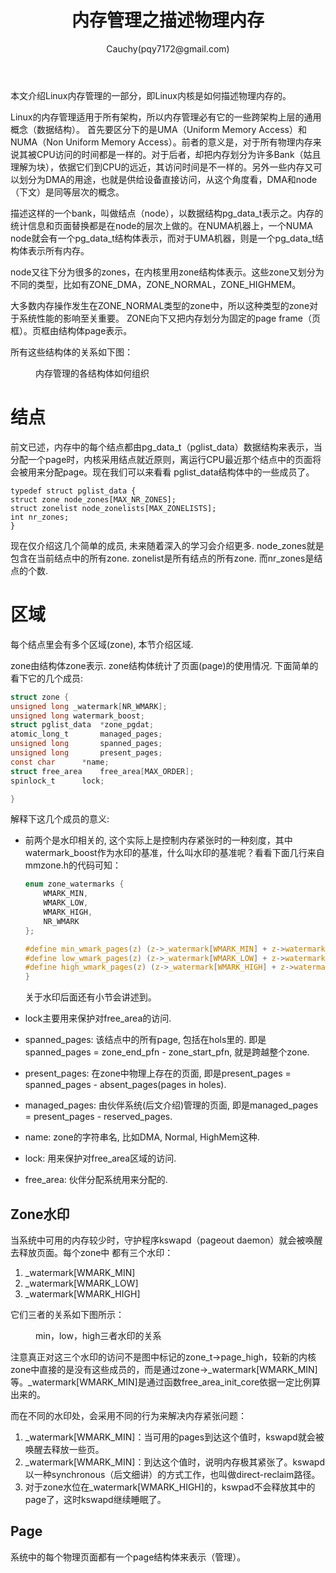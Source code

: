 #+TITLE: 内存管理之描述物理内存
#+AUTHOR: Cauchy(pqy7172@gmail.com)
#+OPTIONS: ^:nil
#+EMAIL: pqy7172@gmail.com
#+HTML_HEAD: <link rel="stylesheet" href="../../org-manual.css" type="text/css">

本文介绍Linux内存管理的一部分，即Linux内核是如何描述物理内存的。

Linux的内存管理适用于所有架构，所以内存管理必有它的一些跨架构上层的通用概念（数据结构）。
首先要区分下的是UMA（Uniform Memory Access）和NUMA（Non Uniform Memory Access）。前者的意义是，对于所有物理内存来说其被CPU访问的时间都是一样的。对于后者，却把内存划分为许多Bank（姑且理解为块），依据它们到CPU的远近，其访问时间是不一样的。另外一些内存又可以划分为DMA的用途，也就是供给设备直接访问，从这个角度看，DMA和node（下文）是同等层次的概念。

描述这样的一个bank，叫做结点（node），以数据结构pg_data_t表示之。内存的统计信息和页面替换都是在node的层次上做的。在NUMA机器上，一个NUMA node就会有一个pg_data_t结构体表示，而对于UMA机器，则是一个pg_data_t结构体表示所有内存。

node又往下分为很多的zones，在内核里用zone结构体表示。这些zone又划分为不同的类型，比如有ZONE_DMA，ZONE_NORMAL，ZONE_HIGHMEM。

大多数内存操作发生在ZONE_NORMAL类型的zone中，所以这种类型的zone对于系统性能的影响至关重要。
ZONE向下又把内存划分为固定的page frame（页框）。页框由结构体page表示。

所有这些结构体的关系如下图：
#+CAPTION: 内存管理的各结构体如何组织
#+ATTR_HTML: :align centering
#+ATTR_HTML: :width 50% :height 50%
[[./img/mem-struct-layout.png]]

* 结点
前文已述，内存中的每个结点都由pg_data_t（pglist_data）数据结构来表示，当分配一个page时，内核采用结点就近原则，离运行CPU最近那个结点中的页面将会被用来分配page。现在我们可以来看看
pglist_data结构体中的一些成员了。
#+begin_src C++ :includes <stdio.h>
typedef struct pglist_data {
struct zone node_zones[MAX_NR_ZONES];
struct zonelist node_zonelists[MAX_ZONELISTS];
int nr_zones;
}
#+end_src

现在仅介绍这几个简单的成员, 未来随着深入的学习会介绍更多. node_zones就是包含在当前结点中的所有zone. zonelist是所有结点的所有zone. 而nr_zones是结点的个数.

* 区域
每个结点里会有多个区域(zone), 本节介绍区域.

zone由结构体zone表示. zone结构体统计了页面(page)的使用情况. 下面简单的看下它的几个成员:
#+begin_src C :includes <stdio.h>
struct zone {
unsigned long _watermark[NR_WMARK];
unsigned long watermark_boost;
struct pglist_data	*zone_pgdat;
atomic_long_t		managed_pages;
unsigned long		spanned_pages;
unsigned long		present_pages;
const char		*name;
struct free_area	free_area[MAX_ORDER];
spinlock_t		lock;

}
#+end_src
解释下这几个成员的意义:
- 前两个是水印相关的, 这个实际上是控制内存紧张时的一种刻度，其中watermark_boost作为水印的基准，什么叫水印的基准呢？看看下面几行来自mmzone.h的代码可知：
  #+begin_src C :includes <stdio.h>
enum zone_watermarks {
	WMARK_MIN,
	WMARK_LOW,
	WMARK_HIGH,
	NR_WMARK
};

#define min_wmark_pages(z) (z->_watermark[WMARK_MIN] + z->watermark_boost)
#define low_wmark_pages(z) (z->_watermark[WMARK_LOW] + z->watermark_boost)
#define high_wmark_pages(z) (z->_watermark[WMARK_HIGH] + z->watermark_boost)
}
#+end_src
 关于水印后面还有小节会讲述到。
- lock主要用来保护对free_area的访问.
- spanned_pages: 该结点中的所有page, 包括在hols里的. 即是spanned_pages = zone_end_pfn - zone_start_pfn, 就是跨越整个zone.
- present_pages: 在zone中物理上存在的页面, 即是present_pages = spanned_pages - absent_pages(pages in holes). 
- managed_pages: 由伙伴系统(后文介绍)管理的页面, 即是managed_pages = present_pages - reserved_pages.
- name: zone的字符串名, 比如DMA, Normal, HighMem这种.
- lock: 用来保护对free_area区域的访问.
- free_area: 伙伴分配系统用来分配的.

** Zone水印
当系统中可用的内存较少时，守护程序kswapd（pageout daemon）就会被唤醒去释放页面。每个zone中
都有三个水印：
1) _watermark[WMARK_MIN]
2) _watermark[WMARK_LOW]
3) _watermark[WMARK_HIGH]

它们三者的关系如下图所示：
#+CAPTION: min，low，high三者水印的关系
#+ATTR_HTML: :align centering
#+ATTR_HTML: :width 40% :height 40%
[[./img/watermark_relationship.png]]

注意真正对这三个水印的访问不是图中标记的zone_t->page_high，较新的内核zone中直接的是没有这些成员的，而是通过zone->_watermark[WMARK_MIN]等。_watermark[WMARK_MIN]是通过函数free_area_init_core依据一定比例算出来的。

而在不同的水印处，会采用不同的行为来解决内存紧张问题：
1) _watermark[WMARK_MIN]：当可用的pages到达这个值时，kswapd就会被唤醒去释放一些页。
2) _watermark[WMARK_MIN]：到达这个值时，说明内存极其紧张了。kswapd以一种synchronous（后文细讲）的方式工作，也叫做direct-reclaim路径。
3) 对于zone水位在_watermark[WMARK_HIGH]的，kswpad不会释放其中的page了，这时kswapd继续睡眠了。
** Page
系统中的每个物理页面都有一个page结构体来表示（管理）。
